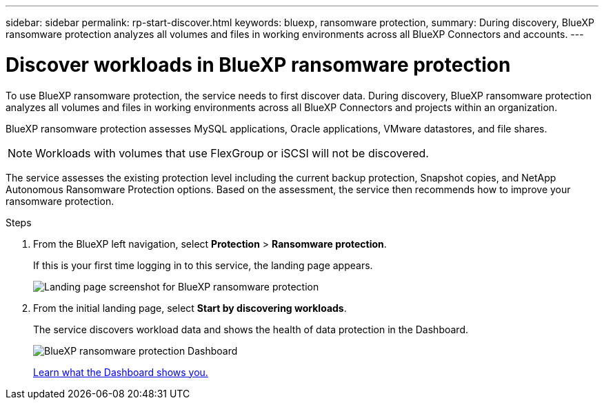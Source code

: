 ---
sidebar: sidebar
permalink: rp-start-discover.html
keywords: bluexp, ransomware protection, 
summary: During discovery, BlueXP ransomware protection analyzes all volumes and files in working environments across all BlueXP Connectors and accounts.     
---

= Discover workloads in BlueXP ransomware protection
:hardbreaks:
:icons: font
:imagesdir: ./media/

[.lead]
To use BlueXP ransomware protection, the service needs to first discover data. During discovery, BlueXP ransomware protection analyzes all volumes and files in working environments across all BlueXP Connectors and projects within an organization. 

BlueXP ransomware protection assesses MySQL applications, Oracle applications, VMware datastores, and file shares. 

NOTE: Workloads with volumes that use FlexGroup or iSCSI will not be discovered. 

The service assesses the existing protection level including the current backup protection, Snapshot copies, and NetApp Autonomous Ransomware Protection options. Based on the assessment, the service then recommends how to improve your ransomware protection. 

.Steps

. From the BlueXP left navigation, select *Protection* > *Ransomware protection*. 
+
If this is your first time logging in to this service, the landing page appears. 
+
image:screen-landing.png[Landing page screenshot for BlueXP ransomware protection]

. From the initial landing page, select *Start by discovering workloads*. 
+
The service discovers workload data and shows the health of data protection in the Dashboard.
+
image:screen-dashboard.png[BlueXP ransomware protection Dashboard]
+
link:rp-use-dashboard.html[Learn what the Dashboard shows you.]

//== Set up email notifications 

//You can send specific types of notifications by email so you can be informed of important system activity even when you’re not logged into BlueXP. Emails can be sent to any users who are part of your BlueXP organization, or to any other recipients who need to be aware of certain types of system activity.

//NOTE: Sending email notifications is not supported when the Connector is installed in a site without internet access.

//By default, BlueXP Organization admins will receive emails for all "Critical" and "Recommendation" notifications. 

//For instructions on configuring email settings, see https://docs.netapp.com/us-en/bluexp-setup-admin/task-monitor-cm-operations.html#set-email-notification-settings[Configure email settings in BlueXP^]